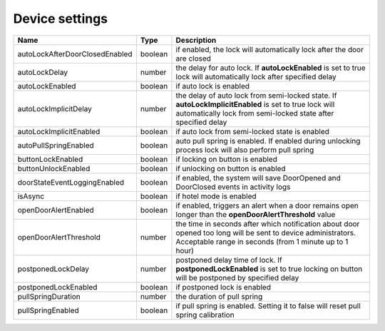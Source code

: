 Device settings
-----------------

+-------------------------------------+------------+------------------------------------------------------------------------------------------------------------------------------------------------------------------------+
| Name                                | Type       | Description                                                                                                                                                            |
+=====================================+============+========================================================================================================================================================================+
| autoLockAfterDoorClosedEnabled      | boolean    | if enabled, the lock will automatically lock after the door are closed                                                                                                 |
+-------------------------------------+------------+------------------------------------------------------------------------------------------------------------------------------------------------------------------------+
| autoLockDelay                       | number     | the delay for auto lock. If **autoLockEnabled** is set to true lock will automatically lock after specified delay                                                      |
+-------------------------------------+------------+------------------------------------------------------------------------------------------------------------------------------------------------------------------------+
| autoLockEnabled                     | boolean    | if auto lock is enabled                                                                                                                                                |
+-------------------------------------+------------+------------------------------------------------------------------------------------------------------------------------------------------------------------------------+
| autoLockImplicitDelay               | number     | the delay of auto lock from semi-locked state. If **autoLockImplicitEnabled** is set to true lock will automatically lock from semi-locked state after specified delay |
+-------------------------------------+------------+------------------------------------------------------------------------------------------------------------------------------------------------------------------------+
| autoLockImplicitEnabled             | boolean    | if auto lock from semi-locked state is enabled                                                                                                                         |
+-------------------------------------+------------+------------------------------------------------------------------------------------------------------------------------------------------------------------------------+
| autoPullSpringEnabled               | boolean    | auto pull spring is enabled. If enabled during unlocking process lock will also perform pull spring                                                                    |
+-------------------------------------+------------+------------------------------------------------------------------------------------------------------------------------------------------------------------------------+
| buttonLockEnabled                   | boolean    | if locking on button is enabled                                                                                                                                        |
+-------------------------------------+------------+------------------------------------------------------------------------------------------------------------------------------------------------------------------------+
| buttonUnlockEnabled                 | boolean    | if unlocking on button is enabled                                                                                                                                      |
+-------------------------------------+------------+------------------------------------------------------------------------------------------------------------------------------------------------------------------------+
| doorStateEventLoggingEnabled        | boolean    | if enabled, the system will save DoorOpened and DoorClosed events in activity logs                                                                                     |
+-------------------------------------+------------+------------------------------------------------------------------------------------------------------------------------------------------------------------------------+
| isAsync                             | boolean    | if hotel mode is enabled                                                                                                                                               |
+-------------------------------------+------------+------------------------------------------------------------------------------------------------------------------------------------------------------------------------+
| openDoorAlertEnabled                | boolean    | if enabled, triggers an alert when a door remains open longer than the **openDoorAlertThreshold** value                                                                |
+-------------------------------------+------------+------------------------------------------------------------------------------------------------------------------------------------------------------------------------+
| openDoorAlertThreshold              | number     | the time in seconds after which notification about door opened too long will be sent to device administrators. Acceptable range in seconds (from 1 minute up to 1 hour)|
+-------------------------------------+------------+------------------------------------------------------------------------------------------------------------------------------------------------------------------------+
| postponedLockDelay                  | number     | postponed delay time of lock. If **postponedLockEnabled** is set to true locking on button will be postponed by specified delay                                        |
+-------------------------------------+------------+------------------------------------------------------------------------------------------------------------------------------------------------------------------------+
| postponedLockEnabled                | boolean    | if postponed lock is enabled                                                                                                                                           |
+-------------------------------------+------------+------------------------------------------------------------------------------------------------------------------------------------------------------------------------+
| pullSpringDuration                  | number     | the duration of pull spring                                                                                                                                            |
+-------------------------------------+------------+------------------------------------------------------------------------------------------------------------------------------------------------------------------------+
| pullSpringEnabled                   | boolean    | if pull spring is enabled. Setting it to false will reset pull spring calibration                                                                                      |
+-------------------------------------+------------+------------------------------------------------------------------------------------------------------------------------------------------------------------------------+